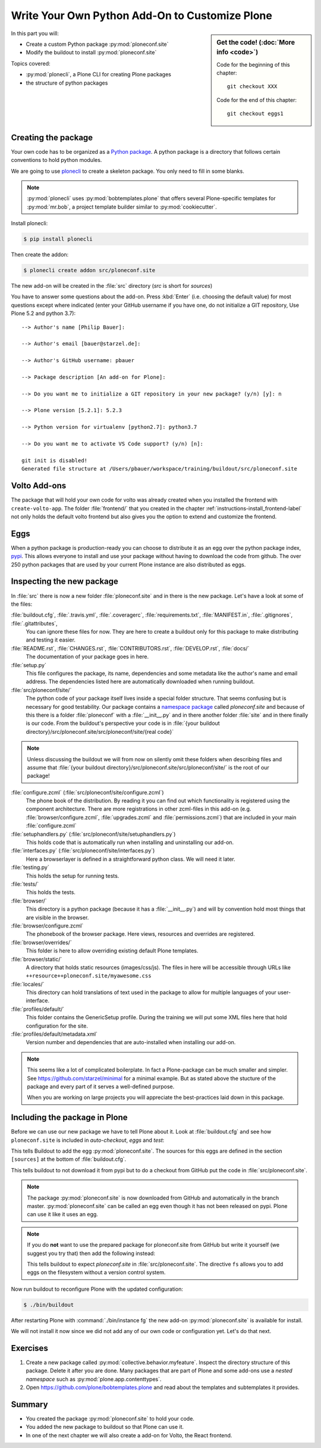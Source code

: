 .. _eggs1-label:

Write Your Own Python Add-On to Customize Plone
================================================

.. sidebar:: Get the code! (:doc:`More info <code>`)

   Code for the beginning of this chapter::

       git checkout XXX

   Code for the end of this chapter::

        git checkout eggs1

.. _eggs1-create-label:


In this part you will:

* Create a custom Python package :py:mod:`ploneconf.site`
* Modify the buildout to install :py:mod:`ploneconf.site`


Topics covered:

* :py:mod:`plonecli`, a Plone CLI for creating Plone packages
* the structure of python packages


Creating the package
--------------------

Your own code has to be organized as a `Python package <https://docs.python.org/3/tutorial/modules.html#packages>`_. A python package is a directory that follows certain conventions to hold python modules.

We are going to use `plonecli <https://pypi.org/project/plonecli>`_ to create a skeleton package. You only need to fill in some blanks.

.. note::

    :py:mod:`plonecli` uses :py:mod:`bobtemplates.plone` that offers several Plone-specific templates for :py:mod:`mr.bob`, a project template builder similar to :py:mod:`cookiecutter`.

Install plonecli:

.. code-block:: bash

    $ pip install plonecli

Then create the addon:

.. code-block:: bash

    $ plonecli create addon src/ploneconf.site

The new add-on will be created in the :file:`src` directory (*src* is short for *sources*)

You have to answer some questions about the add-on. Press :kbd:`Enter` (i.e. choosing the default value) for most questions except where indicated (enter your GitHub username if you have one, do not initialize a GIT repository, Use Plone 5.2 and python 3.7)::

    --> Author's name [Philip Bauer]:

    --> Author's email [bauer@starzel.de]:

    --> Author's GitHub username: pbauer

    --> Package description [An add-on for Plone]:

    --> Do you want me to initialize a GIT repository in your new package? (y/n) [y]: n

    --> Plone version [5.2.1]: 5.2.3

    --> Python version for virtualenv [python2.7]: python3.7

    --> Do you want me to activate VS Code support? (y/n) [n]:

    git init is disabled!
    Generated file structure at /Users/pbauer/workspace/training/buildout/src/ploneconf.site

.. only:: not presentation

    If this is your first python package, this is a very special moment.

    You generated a package with a lot files. It might look like too much boilerplate but all files in this package serve a clear purpose and it will take some time to learn about the meaning of each of them.


Volto Add-ons
-------------

The package that will hold your own code for volto was already created when you installed the frontend with ``create-volto-app``.
The folder :file:`frontend/` that you created in the chapter :ref:`instructions-install_frontend-label` not only holds the  default volto frontend but also gives you the option to extend and customize the frontend.


Eggs
----

When a python package is production-ready you can choose to distribute it as an egg over the python package index, `pypi <https://pypi.org>`_. This allows everyone to install and use your package without having to download the code from github. The over 250 python packages that are used by your current Plone instance are also distributed as eggs.


.. _eggs1-inspect-label:

Inspecting the new package
--------------------------

In :file:`src` there is now a new folder :file:`ploneconf.site` and in there is the new package. Let's have a look at some of the files:

:file:`buildout.cfg`, :file:`.travis.yml`, :file:`.coveragerc`, :file:`requirements.txt`, :file:`MANIFEST.in`, :file:`.gitignores`, :file:`.gitattributes`,
    You can ignore these files for now. They are here to create a buildout only for this package to make distributing and testing it easier.

:file:`README.rst`, :file:`CHANGES.rst`, :file:`CONTRIBUTORS.rst`, :file:`DEVELOP.rst`, :file:`docs/`
    The documentation of your package goes in here.

:file:`setup.py`
    This file configures the package, its name, dependencies and some metadata like the author's name and email address. The dependencies listed here are automatically downloaded when running buildout.

:file:`src/ploneconf/site/`
    The python code of your package itself lives inside a special folder structure.
    That seems confusing but is necessary for good testability.
    Our package contains a `namespace package <https://www.python.org/dev/peps/pep-0420/>`_ called *ploneconf.site* and because of this there is a folder :file:`ploneconf` with a :file:`__init__.py` and in there another folder :file:`site` and in there finally is our code.
    From the buildout's perspective your code is in :file:`{your buildout directory}/src/ploneconf.site/src/ploneconf/site/{real code}`


.. note::

    Unless discussing the buildout we will from now on silently omit these folders when describing files and assume that :file:`{your buildout directory}/src/ploneconf.site/src/ploneconf/site/` is the root of our package!


:file:`configure.zcml` (:file:`src/ploneconf/site/configure.zcml`)
    The phone book of the distribution. By reading it you can find out which functionality is registered using the component architecture. There are more registrations in other zcml-files in this add-on (e.g. :file:`browser/configure.zcml`, :file:`upgrades.zcml` and :file:`permissions.zcml`) that are included in your main :file:`configure.zcml`

:file:`setuphandlers.py` (:file:`src/ploneconf/site/setuphandlers.py`)
    This holds code that is automatically run when installing and uninstalling our add-on.

:file:`interfaces.py` (:file:`src/ploneconf/site/interfaces.py`)
    Here a browserlayer is defined in a straightforward python class. We will need it later.

:file:`testing.py`
    This holds the setup for running tests.

:file:`tests/`
    This holds the tests.

:file:`browser/`
    This directory is a python package (because it has a :file:`__init__.py`) and will by convention hold most things that are visible in the browser.

:file:`browser/configure.zcml`
    The phonebook of the browser package. Here views, resources and overrides are registered.

:file:`browser/overrides/`
    This folder is here to allow overriding existing default Plone templates.

:file:`browser/static/`
    A directory that holds static resources (images/css/js). The files in here will be accessible through URLs like ``++resource++ploneconf.site/myawesome.css``

:file:`locales/`
    This directory can hold translations of text used in the package to allow for multiple languages of your user-interface.

:file:`profiles/default/`
    This folder contains the GenericSetup profile. During the training we will put some XML files here that hold configuration for the site.

:file:`profiles/default/metadata.xml`
    Version number and dependencies that are auto-installed when installing our add-on.

..    profiles/uninstall/
      This folder holds another GenericSetup profile. The steps in here are executed on uninstalling.

.. note::

    This seems like a lot of complicated boilerplate. In fact a Plone-package can be much smaller and simpler. See https://github.com/starzel/minimal for a minimal example.
    But as stated above the stucture of the package and every part of it serves a well-defined purpose.

    When you are working on large projects you will appreciate the best-practices laid down in this package.


.. _eggs1-include-label:

Including the package in Plone
-----------------------------------

Before we can use our new package we have to tell Plone about it. Look at :file:`buildout.cfg` and see how ``ploneconf.site`` is included in `auto-checkout`, `eggs` and `test`:

.. code-block:: cfg
    :emphasize-lines: 2, 30, 38

    auto-checkout +=
        ploneconf.site
    #    starzel.votable_behavior

    parts =
        checkversions
        instance
        mrbob
        packages
        robot
        test
        zopepy

    eggs =
        Plone
        Pillow

    # development tools
        plone.api
        plone.reload
        Products.PDBDebugMode
        plone.app.debugtoolbar
        Products.PrintingMailHost
        pdbpp

    # TTW Forms
        collective.easyform

    # The add-on we develop in the training
        ploneconf.site

    # Voting on content
    #    starzel.votable_behavior

    zcml =

    test-eggs +=
        ploneconf.site [test]

This tells Buildout to add the egg :py:mod:`ploneconf.site`. The sources for this eggs are defined in the section ``[sources]`` at the bottom of :file:`buildout.cfg`.

.. code-block:: cfg
    :emphasize-lines: 2

    [sources]
    ploneconf.site = git https://github.com/collective/ploneconf.site.git pushurl=git@github.com:collective/ploneconf.site.git
    starzel.votable_behavior = git https://github.com/collective/starzel.votable_behavior.git pushurl=git://github.com/collective/starzel.votable_behavior.git

This tells buildout to not download it from pypi but to do a checkout from GitHub put the code in :file:`src/ploneconf.site`.

..  note::

    The package :py:mod:`ploneconf.site` is now downloaded from GitHub and automatically in the branch master. :py:mod:`ploneconf.site` can be called an egg even though it has not been released on pypi. Plone can use it like it uses an egg.

..  note::

    If you do **not** want to use the prepared package for ploneconf.site from GitHub but write it yourself (we suggest you try that) then add the following instead:

    ..  code-block:: cfg
        :emphasize-lines: 2

        [sources]
        ploneconf.site = fs ploneconf.site path=src
        starzel.votable_behavior = git https://github.com/collective/starzel.votable_behavior.git pushurl=git://github.com/collective/starzel.votable_behavior.git

    This tells buildout to expect `ploneconf.site` in :file:`src/ploneconf.site`.
    The directive ``fs`` allows you to add eggs on the filesystem without a version control system.

Now run buildout to reconfigure Plone with the updated configuration:

.. code-block:: bash

    $ ./bin/buildout

After restarting Plone with :command:`./bin/instance fg` the new add-on :py:mod:`ploneconf.site` is available for install.

We will not install it now since we did not add any of our own code or configuration yet. Let's do that next.


Exercises
---------

1. Create a new package called :py:mod:`collective.behavior.myfeature`. Inspect the directory structure of this package. Delete it after you are done. Many packages that are part of Plone and some add-ons use a *nested namespace* such as :py:mod:`plone.app.contenttypes`.

2. Open https://github.com/plone/bobtemplates.plone and read about the templates and subtemplates it provides.


Summary
-------

* You created the package :py:mod:`ploneconf.site` to hold your code.
* You added the new package to buildout so that Plone can use it.
* In one of the next chapter we will also create a add-on for Volto, the React frontend.
